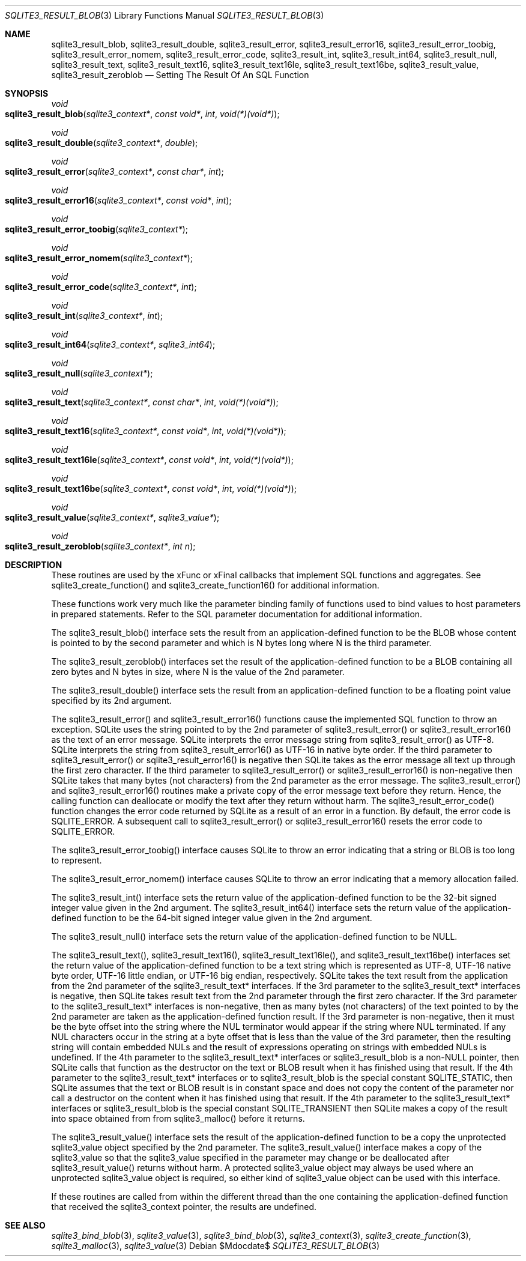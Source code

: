 .Dd $Mdocdate$
.Dt SQLITE3_RESULT_BLOB 3
.Os
.Sh NAME
.Nm sqlite3_result_blob ,
.Nm sqlite3_result_double ,
.Nm sqlite3_result_error ,
.Nm sqlite3_result_error16 ,
.Nm sqlite3_result_error_toobig ,
.Nm sqlite3_result_error_nomem ,
.Nm sqlite3_result_error_code ,
.Nm sqlite3_result_int ,
.Nm sqlite3_result_int64 ,
.Nm sqlite3_result_null ,
.Nm sqlite3_result_text ,
.Nm sqlite3_result_text16 ,
.Nm sqlite3_result_text16le ,
.Nm sqlite3_result_text16be ,
.Nm sqlite3_result_value ,
.Nm sqlite3_result_zeroblob
.Nd Setting The Result Of An SQL Function
.Sh SYNOPSIS
.Ft void 
.Fo sqlite3_result_blob
.Fa "sqlite3_context*"
.Fa "const void*"
.Fa "int"
.Fa "void(*)(void*)"
.Fc
.Ft void 
.Fo sqlite3_result_double
.Fa "sqlite3_context*"
.Fa "double"
.Fc
.Ft void 
.Fo sqlite3_result_error
.Fa "sqlite3_context*"
.Fa "const char*"
.Fa "int"
.Fc
.Ft void 
.Fo sqlite3_result_error16
.Fa "sqlite3_context*"
.Fa "const void*"
.Fa "int"
.Fc
.Ft void 
.Fo sqlite3_result_error_toobig
.Fa "sqlite3_context*"
.Fc
.Ft void 
.Fo sqlite3_result_error_nomem
.Fa "sqlite3_context*"
.Fc
.Ft void 
.Fo sqlite3_result_error_code
.Fa "sqlite3_context*"
.Fa "int"
.Fc
.Ft void 
.Fo sqlite3_result_int
.Fa "sqlite3_context*"
.Fa "int"
.Fc
.Ft void 
.Fo sqlite3_result_int64
.Fa "sqlite3_context*"
.Fa "sqlite3_int64"
.Fc
.Ft void 
.Fo sqlite3_result_null
.Fa "sqlite3_context*"
.Fc
.Ft void 
.Fo sqlite3_result_text
.Fa "sqlite3_context*"
.Fa "const char*"
.Fa "int"
.Fa "void(*)(void*)"
.Fc
.Ft void 
.Fo sqlite3_result_text16
.Fa "sqlite3_context*"
.Fa "const void*"
.Fa "int"
.Fa "void(*)(void*)"
.Fc
.Ft void 
.Fo sqlite3_result_text16le
.Fa "sqlite3_context*"
.Fa "const void*"
.Fa "int"
.Fa "void(*)(void*)"
.Fc
.Ft void 
.Fo sqlite3_result_text16be
.Fa "sqlite3_context*"
.Fa "const void*"
.Fa "int"
.Fa "void(*)(void*)"
.Fc
.Ft void 
.Fo sqlite3_result_value
.Fa "sqlite3_context*"
.Fa "sqlite3_value*"
.Fc
.Ft void 
.Fo sqlite3_result_zeroblob
.Fa "sqlite3_context*"
.Fa "int n"
.Fc
.Sh DESCRIPTION
These routines are used by the xFunc or xFinal callbacks that implement
SQL functions and aggregates.
See sqlite3_create_function() and sqlite3_create_function16()
for additional information.
.Pp
These functions work very much like the parameter binding
family of functions used to bind values to host parameters in prepared
statements.
Refer to the SQL parameter documentation for additional
information.
.Pp
The sqlite3_result_blob() interface sets the result from an application-defined
function to be the BLOB whose content is pointed to by the second parameter
and which is N bytes long where N is the third parameter.
.Pp
The sqlite3_result_zeroblob() interfaces set the result of the application-defined
function to be a BLOB containing all zero bytes and N bytes in size,
where N is the value of the 2nd parameter.
.Pp
The sqlite3_result_double() interface sets the result from an application-defined
function to be a floating point value specified by its 2nd argument.
.Pp
The sqlite3_result_error() and sqlite3_result_error16() functions cause
the implemented SQL function to throw an exception.
SQLite uses the string pointed to by the 2nd parameter of sqlite3_result_error()
or sqlite3_result_error16() as the text of an error message.
SQLite interprets the error message string from sqlite3_result_error()
as UTF-8.
SQLite interprets the string from sqlite3_result_error16() as UTF-16
in native byte order.
If the third parameter to sqlite3_result_error() or sqlite3_result_error16()
is negative then SQLite takes as the error message all text up through
the first zero character.
If the third parameter to sqlite3_result_error() or sqlite3_result_error16()
is non-negative then SQLite takes that many bytes (not characters)
from the 2nd parameter as the error message.
The sqlite3_result_error() and sqlite3_result_error16() routines make
a private copy of the error message text before they return.
Hence, the calling function can deallocate or modify the text after
they return without harm.
The sqlite3_result_error_code() function changes the error code returned
by SQLite as a result of an error in a function.
By default, the error code is SQLITE_ERROR.
A subsequent call to sqlite3_result_error() or sqlite3_result_error16()
resets the error code to SQLITE_ERROR.
.Pp
The sqlite3_result_error_toobig() interface causes SQLite to throw
an error indicating that a string or BLOB is too long to represent.
.Pp
The sqlite3_result_error_nomem() interface causes SQLite to throw an
error indicating that a memory allocation failed.
.Pp
The sqlite3_result_int() interface sets the return value of the application-defined
function to be the 32-bit signed integer value given in the 2nd argument.
The sqlite3_result_int64() interface sets the return value of the application-defined
function to be the 64-bit signed integer value given in the 2nd argument.
.Pp
The sqlite3_result_null() interface sets the return value of the application-defined
function to be NULL.
.Pp
The sqlite3_result_text(), sqlite3_result_text16(), sqlite3_result_text16le(),
and sqlite3_result_text16be() interfaces set the return value of the
application-defined function to be a text string which is represented
as UTF-8, UTF-16 native byte order, UTF-16 little endian, or UTF-16
big endian, respectively.
SQLite takes the text result from the application from the 2nd parameter
of the sqlite3_result_text* interfaces.
If the 3rd parameter to the sqlite3_result_text* interfaces is negative,
then SQLite takes result text from the 2nd parameter through the first
zero character.
If the 3rd parameter to the sqlite3_result_text* interfaces is non-negative,
then as many bytes (not characters) of the text pointed to by the 2nd
parameter are taken as the application-defined function result.
If the 3rd parameter is non-negative, then it must be the byte offset
into the string where the NUL terminator would appear if the string
where NUL terminated.
If any NUL characters occur in the string at a byte offset that is
less than the value of the 3rd parameter, then the resulting string
will contain embedded NULs and the result of expressions operating
on strings with embedded NULs is undefined.
If the 4th parameter to the sqlite3_result_text* interfaces or sqlite3_result_blob
is a non-NULL pointer, then SQLite calls that function as the destructor
on the text or BLOB result when it has finished using that result.
If the 4th parameter to the sqlite3_result_text* interfaces or to sqlite3_result_blob
is the special constant SQLITE_STATIC, then SQLite assumes that the
text or BLOB result is in constant space and does not copy the content
of the parameter nor call a destructor on the content when it has finished
using that result.
If the 4th parameter to the sqlite3_result_text* interfaces or sqlite3_result_blob
is the special constant SQLITE_TRANSIENT then SQLite makes a copy of
the result into space obtained from from sqlite3_malloc()
before it returns.
.Pp
The sqlite3_result_value() interface sets the result of the application-defined
function to be a copy the unprotected sqlite3_value
object specified by the 2nd parameter.
The sqlite3_result_value() interface makes a copy of the sqlite3_value
so that the sqlite3_value specified in the parameter may
change or be deallocated after sqlite3_result_value() returns without
harm.
A protected sqlite3_value object may always
be used where an unprotected sqlite3_value
object is required, so either kind of sqlite3_value object
can be used with this interface.
.Pp
If these routines are called from within the different thread than
the one containing the application-defined function that received the
sqlite3_context pointer, the results are undefined.
.Sh SEE ALSO
.Xr sqlite3_bind_blob 3 ,
.Xr sqlite3_value 3 ,
.Xr sqlite3_bind_blob 3 ,
.Xr sqlite3_context 3 ,
.Xr sqlite3_create_function 3 ,
.Xr sqlite3_malloc 3 ,
.Xr sqlite3_value 3
